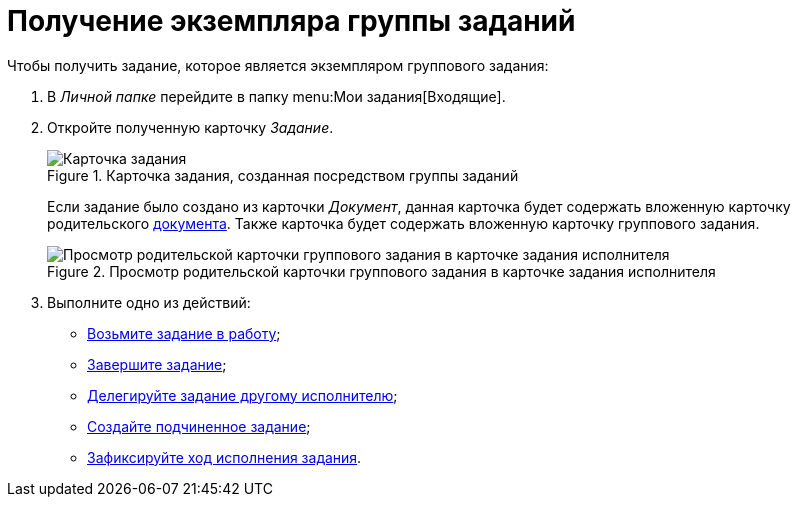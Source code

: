 = Получение экземпляра группы заданий

.Чтобы получить задание, которое является экземпляром группового задания:
. В _Личной папке_ перейдите в папку menu:Мои задания[Входящие].
. Откройте полученную карточку _Задание_.
+
.Карточка задания, созданная посредством группы заданий
image::open-performance.png[Карточка задания, созданная посредством группы заданий]
+
Если задание было создано из карточки _Документ_, данная карточка будет содержать вложенную карточку родительского xref:tasks/create-tasks/performance.adoc[документа]. Также карточка будет содержать вложенную карточку группового задания.
+
.Просмотр родительской карточки группового задания в карточке задания исполнителя
image::view-parent-group.png[Просмотр родительской карточки группового задания в карточке задания исполнителя]
+
. Выполните одно из действий:
+
* xref:tasks/performance.adoc#accept[Возьмите задание в работу];
* xref:tasks/finish.adoc[Завершите задание];
* xref:tasks/performance.adoc#delegate[Делегируйте задание другому исполнителю];
* xref:tasks/performance.adoc#subordinate-task[Создайте подчиненное задание];
* xref:tasks/performance.adoc#progress[Зафиксируйте ход исполнения задания].
